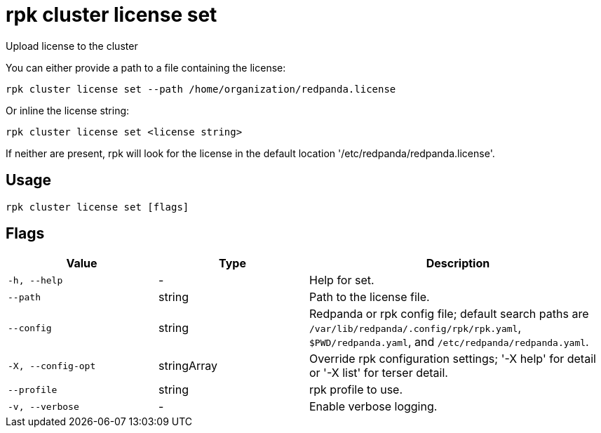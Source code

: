 = rpk cluster license set
:description: rpk cluster license set

Upload license to the cluster

You can either provide a path to a file containing the license:

    rpk cluster license set --path /home/organization/redpanda.license

Or inline the license string:

    rpk cluster license set <license string>

If neither are present, rpk will look for the license in the
default location '/etc/redpanda/redpanda.license'.

== Usage

[,bash]
----
rpk cluster license set [flags]
----

== Flags

[cols="1m,1a,2a"]
|===
|*Value* |*Type* |*Description*

|-h, --help |- |Help for set.

|--path |string |Path to the license file.

|--config |string |Redpanda or rpk config file; default search paths are `/var/lib/redpanda/.config/rpk/rpk.yaml`, `$PWD/redpanda.yaml`, and `/etc/redpanda/redpanda.yaml`.

|-X, --config-opt |stringArray |Override rpk configuration settings; '-X help' for detail or '-X list' for terser detail.

|--profile |string |rpk profile to use.

|-v, --verbose |- |Enable verbose logging.
|===